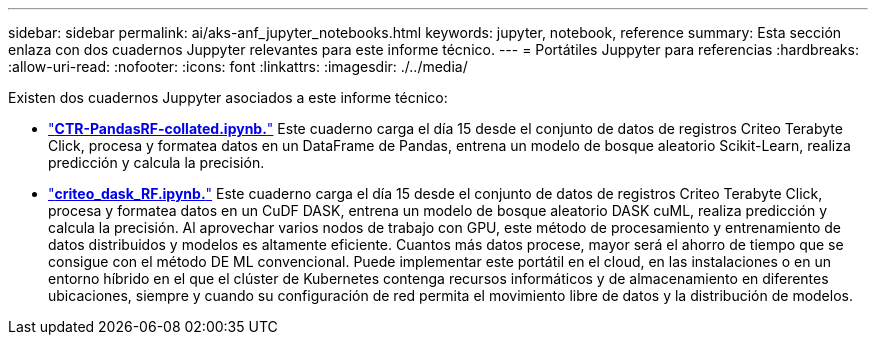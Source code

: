 ---
sidebar: sidebar 
permalink: ai/aks-anf_jupyter_notebooks.html 
keywords: jupyter, notebook, reference 
summary: Esta sección enlaza con dos cuadernos Juppyter relevantes para este informe técnico. 
---
= Portátiles Juppyter para referencias
:hardbreaks:
:allow-uri-read: 
:nofooter: 
:icons: font
:linkattrs: 
:imagesdir: ./../media/


[role="lead"]
Existen dos cuadernos Juppyter asociados a este informe técnico:

* link:https://nbviewer.jupyter.org/github/NetAppDocs/netapp-solutions/blob/main/media/CTR-PandasRF-collated.ipynb["*CTR-PandasRF-collated.ipynb.*"] Este cuaderno carga el día 15 desde el conjunto de datos de registros Criteo Terabyte Click, procesa y formatea datos en un DataFrame de Pandas, entrena un modelo de bosque aleatorio Scikit-Learn, realiza predicción y calcula la precisión.
* link:https://nbviewer.jupyter.org/github/NetAppDocs/netapp-solutions/blob/main/media/criteo_dask_RF.ipynb["*criteo_dask_RF.ipynb.*"] Este cuaderno carga el día 15 desde el conjunto de datos de registros Criteo Terabyte Click, procesa y formatea datos en un CuDF DASK, entrena un modelo de bosque aleatorio DASK cuML, realiza predicción y calcula la precisión. Al aprovechar varios nodos de trabajo con GPU, este método de procesamiento y entrenamiento de datos distribuidos y modelos es altamente eficiente. Cuantos más datos procese, mayor será el ahorro de tiempo que se consigue con el método DE ML convencional. Puede implementar este portátil en el cloud, en las instalaciones o en un entorno híbrido en el que el clúster de Kubernetes contenga recursos informáticos y de almacenamiento en diferentes ubicaciones, siempre y cuando su configuración de red permita el movimiento libre de datos y la distribución de modelos.


